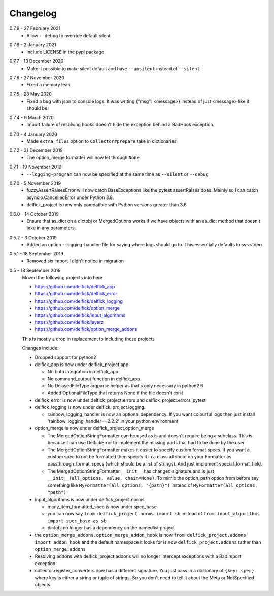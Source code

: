 .. _changelog:

Changelog
---------

.. _release-0-7-9:

0.7.9 - 27 February 2021
   * Allow ``--debug`` to override default silent

.. _release-0-7-8:

0.7.8 - 2 January 2021
   * Include LICENSE in the pypi package

.. _release-0-7-7:

0.7.7 - 13 December 2020
   * Make it possible to make silent default and have ``--unsilent`` instead
     of ``--silent``

.. _release-0-7-6:

0.7.6 - 27 November 2020
   * Fixed a memory leak

.. _release-0-7-5:

0.7.5 - 28 May 2020
   * Fixed a bug with json to console logs. It was writing {"msg": <message>}
     instead of just <message> like it should be.

.. _release-0-7-4:

0.7.4 - 9 March 2020
   * Import failure of resolving hooks doesn't hide the exception behind a
     BadHook exception.

.. _release-0-7-3:

0.7.3 - 4 January 2020
   * Made ``extra_files`` option to ``Collector#prepare`` take in dictionaries.

.. _release-0-7-2:

0.7.2 - 31 December 2019
   * The option_merge formatter will now let through ``None``

.. _release-0-7-1:

0.7.1 - 19 November 2019
   * ``--logging-program`` can now be specified at the same time as ``--silent``
     or ``--debug``

.. _release-0-7-0:

0.7.0 - 5 November 2019
   * fuzzyAssertRaisesError will now catch BaseExceptions like the pytest
     assertRaises does. Mainly so I can catch asyncio.CancelledError under
     Python 3.8.
   * delfick_project is now only compatible with Python versions greater than 3.6

.. _release-0-6-0:

0.6.0 - 14 October 2019
   * Ensure that as_dict on a dictobj or MergedOptions works if we have objects
     with an as_dict method that doesn't take in any parameters.

.. _release-0-5-2:

0.5.2 - 3 October 2019
   * Added an option --logging-handler-file for saying where logs should go to.
     This essentially defaults to sys.stderr

.. _release-0-5-1:

0.5.1 - 18 September 2019
   * Removed six import I didn't notice in migration

.. _release-0-5:

0.5 - 18 September 2019
   Moved the following projects into here

   * https://github.com/delfick/delfick_app
   * https://github.com/delfick/delfick_error
   * https://github.com/delfick/delfick_logging
   * https://github.com/delfick/option_merge
   * https://github.com/delfick/input_algorithms
   * https://github.com/delfick/layerz
   * https://github.com/delfick/option_merge_addons

   This is mostly a drop in replacement to including these projects

   Changes include:

   * Dropped support for python2
   * delfick_app is now under delfick_project.app

     * No boto integration in delfick_app
     * No command_output function in delfick_app
     * No DelayedFileType argparse helper as that's only necessary in python2.6
     * Added OptionalFileType that returns None if the file doesn't exist

   * delfick_error is now under delfick_project.errors and
     delfick_project.errors_pytest
   * delfick_logging is now under delfick_project.logging.

     * rainbow_logging_handler is now an optional dependency. If you want
       colourful logs then just install 'rainbow_logging_handler==2.2.2' in
       your python environment

   * option_merge is now under delfick_project.option_merge

     * The MergedOptionStringFormatter can be used as is and doesn't require
       being a subclass. This is because I can use DelfickError to implement
       the missing parts that had to be done by the user
     * The MergedOptionStringFormatter makes it easier to specify custom format
       specs. If you want a custom spec to not be formatted then specify it in
       a class attribute on your Formatter as passthrough_format_specs (which
       should be a list of strings). And just implement special_format_field. 
     * The MergedOptionStringFormatter ``__init__`` has changed signature and
       is just ``__init__(all_options, value, chain=None)``. To mimic the
       option_path option from before say something like
       ``MyFormatter(all_options, "{path}")`` instead of
       ``MyFormatter(all_options, "path")``

   * input_algorithms is now under delfick_project.norms

     * many_item_formatted_spec is now under spec_base
     * you can now say ``from delfick_project.norms import sb`` instead
       of ``from input_algorithms import spec_base as sb``
     * dictobj no longer has a dependency on the namedlist project

   * the ``option_merge_addons.option_merge_addon_hook`` is now
     ``from delfick_project.addons import addon_hook`` and the default namespace
     it looks for is now ``delfick_project.addons`` rather than
     ``option_merge.addons``

   * Resolving addons with delfick_project.addons will no longer intercept
     exceptions with a BadImport exception.

   * collector.register_converters now has a different signature. You just pass
     in a dictionary of ``{key: spec}`` where key is either a string or tuple
     of strings. So you don't need to tell it about the Meta or NotSpecified
     objects.
